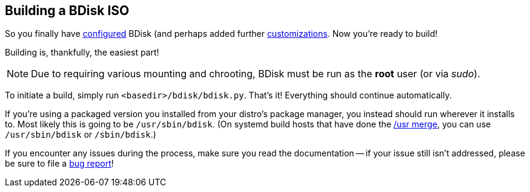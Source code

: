 == Building a BDisk ISO
So you finally have <<the_code_build_ini_code_file,configured>> BDisk (and perhaps added further <<advanced_customization,customizations>>. Now you're ready to build!

Building is, thankfully, the easiest part!

NOTE: Due to requiring various mounting and chrooting, BDisk must be run as the *root* user (or via _sudo_).

To initiate a build, simply run `<basedir>/bdisk/bdisk.py`. That's it! Everything should continue automatically.

If you're using a packaged version you installed from your distro's package manager, you instead should run wherever it installs to. Most likely this is going to be `/usr/sbin/bdisk`. (On systemd build hosts that have done the https://www.freedesktop.org/wiki/Software/systemd/TheCaseForTheUsrMerge/[/usr merge^], you can use `/usr/sbin/bdisk` or `/sbin/bdisk`.)

If you encounter any issues during the process, make sure you read the documentation -- if your issue still isn't addressed, please be sure to file a <<bug_reports_feature_requests,bug report>>!

